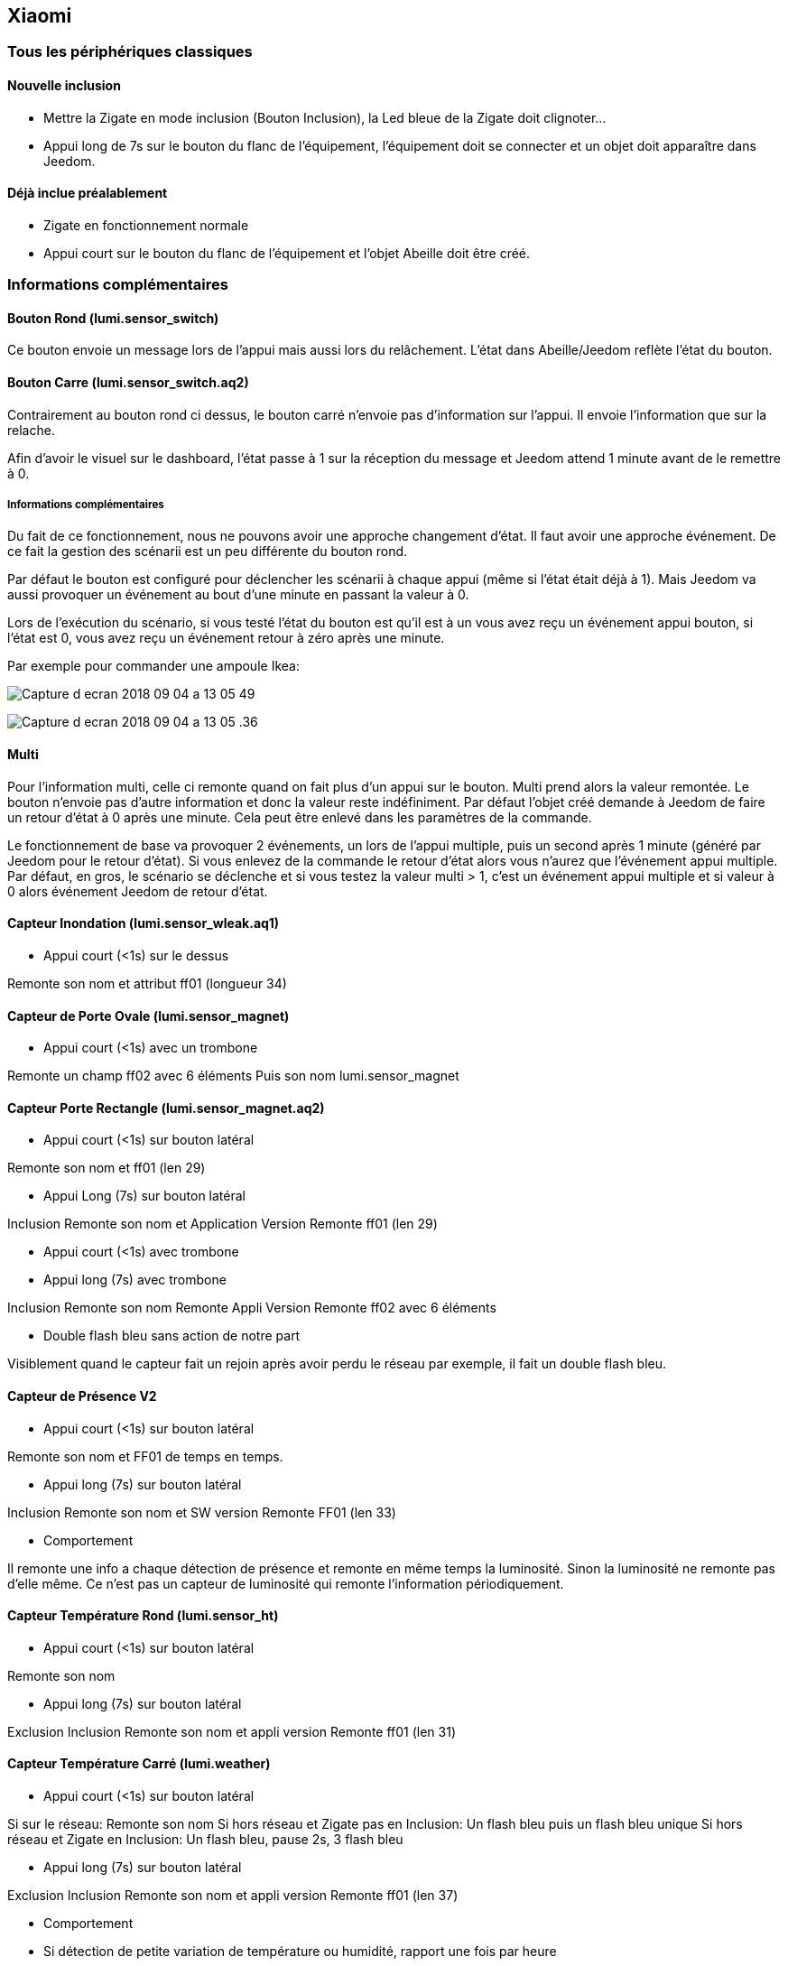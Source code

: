 == Xiaomi

=== Tous les périphériques classiques

==== Nouvelle inclusion

* Mettre la Zigate en mode inclusion (Bouton Inclusion), la Led bleue de la Zigate doit clignoter...
* Appui long de 7s sur le bouton du flanc de l'équipement, l'équipement doit se connecter et un objet doit apparaître dans Jeedom.

==== Déjà inclue préalablement

* Zigate en fonctionnement normale
* Appui court sur le bouton du flanc de l'équipement et l'objet Abeille doit être créé.

=== Informations complémentaires

==== Bouton Rond (lumi.sensor_switch)

Ce bouton envoie un message lors de l'appui mais aussi lors du relâchement. L'état dans Abeille/Jeedom reflète l'état du bouton.

==== Bouton Carre (lumi.sensor_switch.aq2)

Contrairement au bouton rond ci dessus, le bouton carré n'envoie pas d'information sur l'appui. Il envoie l'information que sur la relache.

Afin d'avoir le visuel sur le dashboard, l'état passe à 1 sur la réception du message et Jeedom attend 1 minute avant de le remettre à 0.

===== Informations complémentaires

Du fait de ce fonctionnement, nous ne pouvons avoir une approche changement d'état. Il faut avoir une approche événement. De ce fait la gestion des scénarii est un peu différente du bouton rond.

Par défaut le bouton est configuré pour déclencher les scénarii à chaque appui (même si l'état était déjà à 1). Mais Jeedom va aussi provoquer un événement au bout d'une minute en passant la valeur à 0.

Lors de l'exécution du scénario, si vous testé l'état du bouton est qu'il est à un vous avez reçu un événement appui bouton, si l'état est 0, vous avez reçu un événement retour à zéro après une minute.

Par exemple pour commander une ampoule Ikea:

image:../images/Capture_d_ecran_2018_09_04_a_13_05_49.png[]

image:../images/Capture_d_ecran_2018_09_04_a_13_05_.36.png[]

==== Multi

Pour l'information multi, celle ci remonte quand on fait plus d'un appui sur le bouton. Multi prend alors la valeur remontée. Le bouton n'envoie pas d'autre information et donc la valeur reste indéfiniment. Par défaut l'objet créé demande à Jeedom de faire un retour d'état à 0 après une minute. Cela peut être enlevé dans les paramètres de la commande.

Le fonctionnement de base va provoquer 2 événements, un lors de l'appui multiple, puis un second après 1 minute (généré par Jeedom pour le retour d'état). Si vous enlevez de la commande le retour d'état alors vous n'aurez que l'événement appui multiple.
Par défaut, en gros, le scénario se déclenche et si vous testez la valeur multi > 1, c'est un événement appui multiple et si valeur à 0 alors événement Jeedom de retour d'état.

==== Capteur Inondation (lumi.sensor_wleak.aq1)

* Appui court (<1s) sur le dessus

Remonte son nom et attribut ff01 (longueur 34)

==== Capteur de Porte Ovale (lumi.sensor_magnet)

* Appui court (<1s) avec un trombone

Remonte un champ ff02 avec 6 éléments
Puis son nom lumi.sensor_magnet

==== Capteur Porte Rectangle (lumi.sensor_magnet.aq2)

* Appui court (<1s) sur bouton latéral

Remonte son nom et ff01 (len 29)


* Appui Long (7s) sur bouton latéral

Inclusion
Remonte son nom et Application Version
Remonte ff01 (len 29)

* Appui court (<1s) avec trombone

* Appui long (7s) avec trombone

Inclusion
Remonte son nom
Remonte Appli Version
Remonte ff02 avec 6 éléments

* Double flash bleu sans action de notre part

Visiblement quand le capteur fait un rejoin après avoir perdu le réseau par exemple, il fait un double flash bleu.

==== Capteur de Présence V2

* Appui court (<1s) sur bouton latéral

Remonte son nom et FF01 de temps en temps.

* Appui long (7s) sur bouton latéral

Inclusion
Remonte son nom et SW version
Remonte FF01 (len 33)

* Comportement

Il remonte une info a chaque détection de présence et remonte en même temps la luminosité. Sinon la luminosité ne remonte pas d'elle même. Ce n'est pas un capteur de luminosité qui remonte l'information périodiquement.

==== Capteur Température Rond (lumi.sensor_ht)

* Appui court (<1s) sur bouton latéral

Remonte son nom

* Appui long (7s) sur bouton latéral

Exclusion
Inclusion
Remonte son nom et appli version
Remonte ff01 (len 31)

==== Capteur Température Carré (lumi.weather)

* Appui court (<1s) sur bouton latéral

Si sur le réseau: Remonte son nom
Si hors réseau et Zigate pas en Inclusion: Un flash bleu puis un flash bleu unique
Si hors réseau et Zigate en Inclusion: Un flash bleu, pause 2s, 3 flash bleu

* Appui long (7s) sur bouton latéral

Exclusion
Inclusion
Remonte son nom et appli version
Remonte ff01 (len 37)

* Comportement

	* Si détection de petite variation de température ou humidité, rapport une fois par heure
	* Si variation de plus de 0,5°C ou de plus de 6% d'humidité, rapport immédiat

* Précision (Source Appli IOS MI FAQ Xiaomi)

	* Température +-0,3°C
	* Humidité +-3%

==== Xiaomi Cube Aqara

image:../images/Capture_d_ecran_2018_06_12_a_22_00_03.png[]

==== Wall Switch Double Battery (lumi.sensor_86sw2)

* Appui long (7s) sur bouton de gauche

Inclusion
Remonte son nom et appli version
Remonte ff01 (len 37)

* getName

Il répond au getName sur EP 01 si on fait un appuie long sur l'interrupteur de droite (7s) et pendant cette période on fait un getName depuis la ruche.

* Appui très Long (>10s) sur bouton de gauche

Exclusion

==== Wall Switch Double 220V Sans Neutre (lumi.ctrl_neutral2)

* Appui long (7s) sur bouton de gauche

Inclusion
Remonte son nom et appli version
Remonte d'autres informations

* getName

Il répond au getName sur EP 01 s.

* Appui Tres Long (>8s) sur bouton de gauche

Exclusion

==== Capteur Vibration

* Appui long (7s) sur bouton de gauche

Inclusion
Remonte son nom et appli version
Remonte d'autres informations

* Attribute 0055

Il semblerai qu'une valeur:

* 1 indique une détection de vibration
* 2 indique un rotation
* 3 indique une chute

* Attribute 0503

Pourrait être la rotation après l'envoi de l'attribut 0055 à la valeur 2

* Attribute 0508

Inconnu, est envoyé après attribut 0055.

==== Capteur de fumée

* 3 appuis sur le bouton de façade

Inclusion ou Exclusion si la Zigate n'est pas en mode inclusion

* Sensibilité du capteur

Il est possible de définir le seuil de détection du capteur: 3 niveaux (En développement).

* Test du capteur

Avec le bouton tester, vous envoyez un message au capteur qui doit réagir avec un bip sonore (3 messages envoyés par Abeille, il doit y avoir entre 1 et 3 bips).

* Réveil

Le capteur se réveille toutes les 15s pour savoir si la Zigate à des infos pour lui.

==== Capteur Gaz

Ce capteur est un router.

* Paramètres

Vous pouvez choisir le niveau de sensibilité: Low - Moyen - High

* Tester la bonne connexion au réseau

Avec le bouton tester, vous envoyez un message au capteur qui doit réagir avec un bip sonore (3 messages envoyés par Abeille, il doit y avoir 3 bips à 5s d'intervalles).
